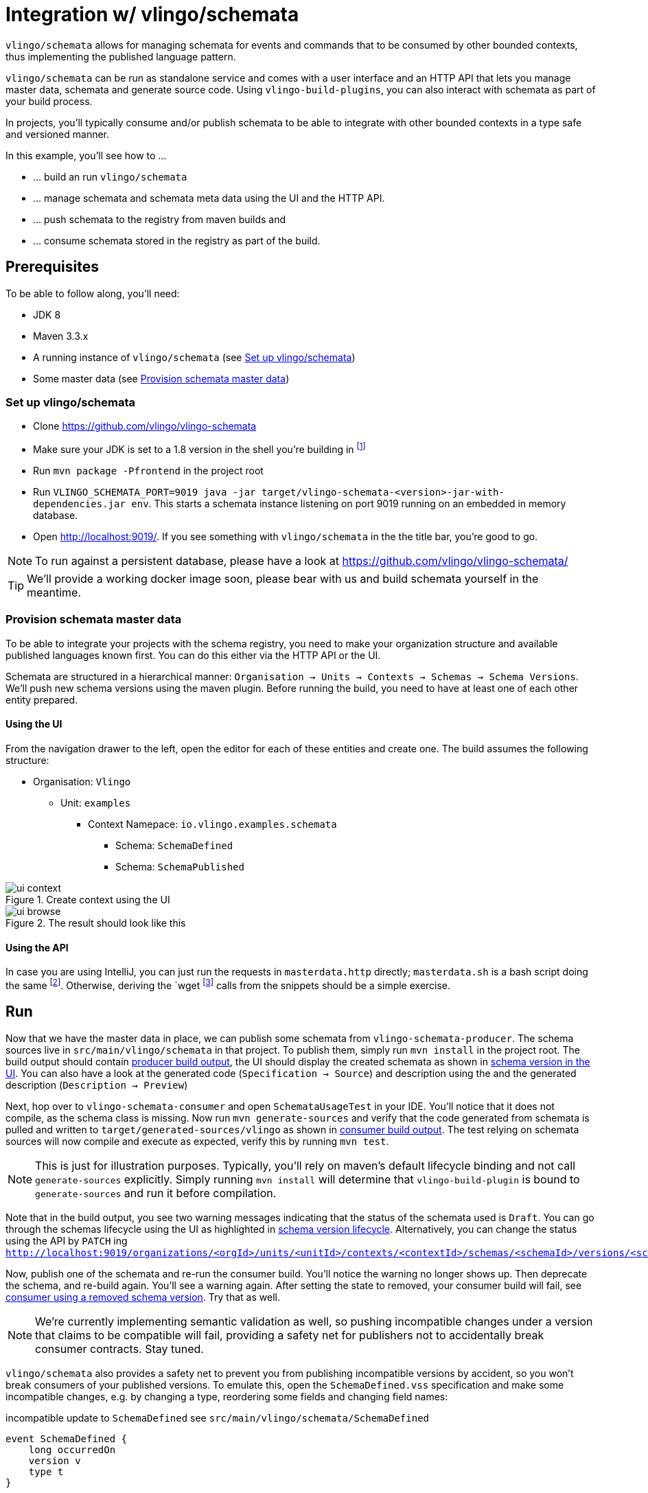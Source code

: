 = Integration w/ vlingo/schemata

ifdef::env-github[]
:tip-caption: :bulb:
:note-caption: :information_source:
:important-caption: :heavy_exclamation_mark:
:caution-caption: :fire:
:warning-caption: :warning:
endif::[]

`vlingo/schemata` allows for managing schemata for events and commands that
to be consumed by other bounded contexts, thus implementing the published language pattern.

`vlingo/schemata` can be run as standalone service and comes with a user interface
and an HTTP API that lets you manage master data, schemata and generate source code.
Using `vlingo-build-plugins`, you can also interact with schemata as part of your build process.

In projects, you'll typically consume and/or publish schemata to be able to integrate
with other bounded contexts in a type safe and versioned manner.

In this example, you'll see how to ...

* ... build an run `vlingo/schemata`
* ... manage schemata and schemata meta data using the UI and the HTTP API.
* ... push schemata to the registry from maven builds and
* ... consume schemata stored in the registry as part of the build.

== Prerequisites

To be able to follow along, you'll need:

* JDK 8
* Maven 3.3.x
* A running instance of `vlingo/schemata` (see <<Set up vlingo/schemata>>)
* Some master data (see <<Provision schemata master data>>)

=== Set up vlingo/schemata

* Clone https://github.com/vlingo/vlingo-schemata
* Make sure your JDK is set to a 1.8 version in the shell you're building in footnote:[If you're juggling JDKs, https://sdkman.io/ might help you.]
* Run `mvn package -Pfrontend` in the project root
* Run `VLINGO_SCHEMATA_PORT=9019 java -jar target/vlingo-schemata-<version>-jar-with-dependencies.jar env`.
This starts a schemata instance listening on port 9019 running on an embedded in memory database.
* Open http://localhost:9019/. If you see something with `vlingo/schemata` in the the title bar, you're good to go.

NOTE: To run against a persistent database, please have a look at https://github.com/vlingo/vlingo-schemata/

TIP: We'll provide a working docker image soon, please bear with us and build schemata yourself in the meantime.

=== Provision schemata master data

To be able to integrate your projects with the schema registry, you need to
make your organization structure and available published languages known first.
You can do this either via the HTTP API or the UI.

Schemata are structured in a hierarchical manner:
`Organisation -> Units -> Contexts -> Schemas -> Schema Versions`.
We'll push new schema versions using the maven plugin.
Before running the build, you need to have at least one of each other entity prepared.

==== Using the UI

From the navigation drawer to the left, open the editor for each of these entities and create one.
The build assumes the following structure:

* Organisation: `Vlingo`
** Unit: `examples`
***** Context Namepace: `io.vlingo.examples.schemata`
****** Schema: `SchemaDefined`
****** Schema: `SchemaPublished`

.Create context using the UI
image::doc/ui-context.png[]

.The result should look like this
image::doc/ui-browse.png[]

==== Using the API

In case you are using IntelliJ, you can just run the requests in `masterdata.http` directly;
`masterdata.sh` is a bash script doing the same footnote:[Requires `curl` and `jq` on the path and `VLINGO_SCHEMATA_PORT` to be set, e.g. `VLINGO_SCHEMATA_PORT=9019 ./masterdata.sh].
Otherwise, deriving the `wget` footnote:[`PostMan`, `HTTPie`, `Insomnia`, `Invoke-WebRequest` pick your flavor.]
calls from the snippets should be a simple exercise.

== Run

Now that we have the master data in place, we can publish some schemata from
`vlingo-schemata-producer`. The schema sources live in `src/main/vlingo/schemata`
in that project. To publish them, simply run `mvn install` in the project root.
The build output should contain <<output-producer>>, the UI should display the created schemata as shown in <<ui-schema-version>>.
You can also have a look at the generated code (`Specification -> Source`) and description using the
and the generated description (`Description -> Preview`)


Next, hop over to `vlingo-schemata-consumer` and open `SchemataUsageTest` in your IDE.
You'll notice that it does not compile, as the schema class is missing.
Now run `mvn generate-sources` and verify that the code generated from schemata is
pulled and written to `target/generated-sources/vlingo` as shown in <<output-consumer>>.
The test relying on schemata sources will now compile and execute as expected,
verify this by running `mvn test`.

NOTE: This is just for illustration purposes. Typically, you'll rely on maven's default lifecycle binding
 and not call `generate-sources` explicitly. Simply running `mvn install` will determine
 that `vlingo-build-plugin` is bound to `generate-sources` and run it before compilation.


Note that in the build output, you see two warning messages indicating that the status of the schemata
used is `Draft`. You can go through the schemas lifecycle using the UI as highlighted in <<ui-schema-version-lifecycle>>.
Alternatively, you can change the status using the API by `PATCH` ing `http://localhost:9019/organizations/<orgId>/units/<unitId>/contexts/<contextId>/schemas/<schemaId>/versions/<schemaVersionId>/status`.

Now, publish one of the schemata and re-run the consumer build. You'll notice the warning no longer shows up.
Then deprecate the schema, and re-build again. You'll see a warning again.
After setting the state to removed, your consumer build will fail, see <<output-consumer-removed-schema>>. Try that as well.


NOTE: We're currently implementing semantic validation as well, so pushing incompatible changes
under a version that claims to be compatible will fail, providing a safety net for publishers not
to accidentally break consumer contracts. Stay tuned.

`vlingo/schemata` also provides a safety net to prevent you from publishing incompatible versions by
accident, so you won't break consumers of your published versions.
To emulate this, open the `SchemaDefined.vss` specification and make some incompatible changes, e.g. by changing
a type, reordering some fields and changing field names:

.incompatible update to `SchemaDefined` see `src/main/vlingo/schemata/SchemaDefined`
```
event SchemaDefined {
    long occurredOn
    version v
    type t
}
```

In the producer project's pom, remove the second schema from the list of
schemas to push and reference the updated file as a new patch version.

```
<schema>
  <ref>Vlingo:examples:io.vlingo.examples.schemata:SchemaDefined:0.0.2</ref> <1>
  <src>SchemaDefined2.vss</src> <2>
  <previousVersion>0.0.1</previousVersion> <3>
</schema>
```
<1> updated reference to new version
<2> use updated specification; this would normally be the same file
<3> specify the version the update is applied to

You'll notice that the build fails and presents you with a list of changes you have made.
Now you can either change the update to make it compatible or update the version to the next
major version `1.0.0`.

So, by using the schema registry you not only have a way to integrate multiple bounded contexts
but are - as a consumer - safe from inadvertent upstream incompatibilities and, - as a publisher -
safe from accidentally pushing such updates.



[[output-producer]]
.producer build output
[source]
---
[INFO] --- vlingo-build-plugins:0.9.3-RC4:push-schemata (default) @ vlingo-schemata-producer ---
[INFO] vlingo/maven: Pushing project schemata to vlingo-schemata registry.
[INFO] Pushing Vlingo:examples:io.vlingo.examples.schemata:SchemaDefined:0.0.1 to http://localhost:9019/versions/Vlingo:examples:io.vlingo.examples.schemata:SchemaDefined:0.0.1.
[INFO] Successfully pushed http://localhost:9019/versions/Vlingo:examples:io.vlingo.examples.schemata:SchemaDefined:0.0.1
[INFO] Setting source to SchemaPublished.vss for Vlingo:examples:io.vlingo.examples.schemata:SchemaPublished:0.0.1
[INFO] Pushing Vlingo:examples:io.vlingo.examples.schemata:SchemaPublished:0.0.1 to http://localhost:9019/versions/Vlingo:examples:io.vlingo.examples.schemata:SchemaPublished:0.0.1.
[INFO] Successfully pushed http://localhost:9019/versions/Vlingo:examples:io.vlingo.examples.schemata:SchemaPublished:0.0.1
---

[[ui-schema-version]]
.schema version in the UI
image::doc/ui-schema-version.png[]

[[output-consumer]]
.consumer build output
[source]
---
[INFO] --- vlingo-build-plugins:1.0.0:pull-schemata (pullSchemata) @ vlingo-schemata-consumer ---
[INFO] vlingo/maven: Pulling code generated from vlingo/schemata registry.
[INFO] SchemataService{url=http://localhost:9019, clientOrganization='Vlingo', clientUnit='examples'}
[INFO] Retrieving version data for Vlingo:examples:io.vlingo.examples.schemata:SchemaDefined:0.0.1 from http://localhost:9019/versions/Vlingo:examples:io.vlingo.examples.schemata:SchemaDefined:0.0.1/status
[WARNING] Vlingo:examples:io.vlingo.examples.schemata:SchemaDefined:0.0.1 status is 'Draft': don't use in production builds
[INFO] Pulling Vlingo:examples:io.vlingo.examples.schemata:SchemaDefined:0.0.1 from http://localhost:9019/code/Vlingo:examples:io.vlingo.examples.schemata:SchemaDefined:0.0.1/java
[INFO] Pulled Vlingo:examples:io.vlingo.examples.schemata:SchemaDefined:0.0.1
[INFO] Writing Vlingo:examples:io.vlingo.examples.schemata:SchemaDefined:0.0.1 to /private/tmp/vlingo-examples/vlingo-schemata-integration/vlingo-schemata-consumer/target/generated-sources/vlingo/io/vlingo/examples/schemata/event/SchemaDefined.java
[INFO] Wrote /private/tmp/vlingo-examples/vlingo-schemata-integration/vlingo-schemata-consumer/target/generated-sources/vlingo/io/vlingo/examples/schemata/event/SchemaDefined.java
[INFO] Retrieving version data for Vlingo:examples:io.vlingo.examples.schemata:SchemaPublished:0.0.1 from http://localhost:9019/versions/Vlingo:examples:io.vlingo.examples.schemata:SchemaPublished:0.0.1/status
[WARNING] Vlingo:examples:io.vlingo.examples.schemata:SchemaPublished:0.0.1 status is 'Draft': don't use in production builds
[INFO] Pulling Vlingo:examples:io.vlingo.examples.schemata:SchemaPublished:0.0.1 from http://localhost:9019/code/Vlingo:examples:io.vlingo.examples.schemata:SchemaPublished:0.0.1/java
[INFO] Pulled Vlingo:examples:io.vlingo.examples.schemata:SchemaPublished:0.0.1
[INFO] Writing Vlingo:examples:io.vlingo.examples.schemata:SchemaPublished:0.0.1 to /private/tmp/vlingo-examples/vlingo-schemata-integration/vlingo-schemata-consumer/target/generated-sources/vlingo/io/vlingo/examples/schemata/event/SchemaPublished.java
[INFO] Wrote /private/tmp/vlingo-examples/vlingo-schemata-integration/vlingo-schemata-consumer/target/generated-sources/vlingo/io/vlingo/examples/schemata/event/SchemaPublished.java
---

[[ui-schema-version-lifecycle]]
.schema version lifecycle
image::doc/ui-lifecycle.png[]

[[output-consumer-removed-schema]]
.consumer using a removed schema version
[source]
---
[INFO] --- vlingo-build-plugins:1.0.0:pull-schemata (pullSchemata) @ vlingo-schemata-consumer ---
[INFO] vlingo/maven: Pulling code generated from vlingo/schemata registry.
[INFO] SchemataService{url=http://localhost:9019, clientOrganization='Vlingo', clientUnit='examples'}
[INFO] Retrieving version data for Vlingo:examples:io.vlingo.examples.schemata:SchemaDefined:0.0.1 from http://localhost:9019/versions/Vlingo:examples:io.vlingo.examples.schemata:SchemaDefined:0.0.1/status
[ERROR] Vlingo:examples:io.vlingo.examples.schemata:SchemaDefined:0.0.1 status is 'Removed' and may no longer be used
[INFO] ------------------------------------------------------------------------
[INFO] BUILD FAILURE
[INFO] ------------------------------------------------------------------------
[INFO] Total time:  0.773 s
[INFO] Finished at: 2020-01-17T09:54:30+01:00
[INFO] ------------------------------------------------------------------------
[ERROR] Failed to execute goal io.vlingo:vlingo-build-plugins:1.0.0:pull-schemata (pullSchemata) on project vlingo-schemata-consumer: Vlingo:examples:io.vlingo.examples.schemata:SchemaDefined:0.0.1 has reached the end of its life cycle -> [Help 1]
---